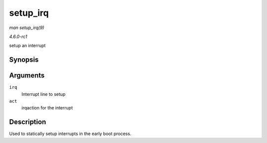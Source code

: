 
.. _API-setup-irq:

=========
setup_irq
=========

*man setup_irq(9)*

*4.6.0-rc1*

setup an interrupt


Synopsis
========

.. c:function:: int setup_irq( unsigned int irq, struct irqaction * act )

Arguments
=========

``irq``
    Interrupt line to setup

``act``
    irqaction for the interrupt


Description
===========

Used to statically setup interrupts in the early boot process.
